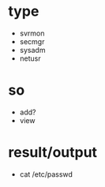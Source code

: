 * type

- svrmon
- secmgr
- sysadm
- netusr

* so

- add?
- view

* result/output

- cat /etc/passwd
